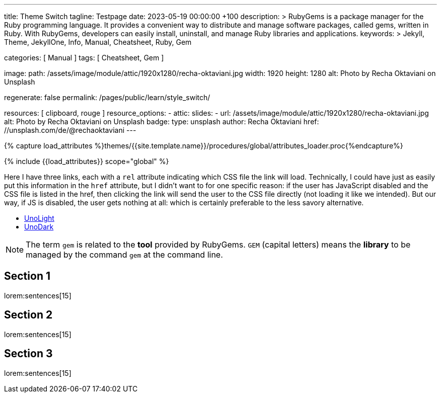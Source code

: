 ---
title:                                  Theme Switch
tagline:                                Testpage
date:                                   2023-05-19 00:00:00 +100
description: >
                                        RubyGems is a package manager for the Ruby programming language. It provides
                                        a convenient way to distribute and manage software packages, called gems,
                                        written in Ruby. With RubyGems, developers can easily install, uninstall, and
                                        manage Ruby libraries and applications.
keywords: >
                                        Jekyll, Theme, JekyllOne, Info, Manual, Cheatsheet, Ruby, Gem

categories:                             [ Manual ]
tags:                                   [ Cheatsheet, Gem ]

image:
  path:                                 /assets/image/module/attic/1920x1280/recha-oktaviani.jpg
  width:                                1920
  height:                               1280
  alt:                                  Photo by Recha Oktaviani on Unsplash

regenerate:                             false
permalink:                              /pages/public/learn/style_switch/

resources:                              [ clipboard, rouge ]
resource_options:
  - attic:
      slides:
        - url:                          /assets/image/module/attic/1920x1280/recha-oktaviani.jpg
          alt:                          Photo by Recha Oktaviani on Unsplash
          badge:
            type:                       unsplash
            author:                     Recha Oktaviani
            href:                       //unsplash.com/de/@rechaoktaviani
---

// Page Initializer
// =============================================================================
// Enable the Liquid Preprocessor
:page-liquid:

// Set (local) page attributes here
// -----------------------------------------------------------------------------
// :page--attr:                         <attr-value>

//  Load Liquid procedures
// -----------------------------------------------------------------------------
{% capture load_attributes %}themes/{{site.template.name}}/procedures/global/attributes_loader.proc{%endcapture%}

// Load page attributes
// -----------------------------------------------------------------------------
{% include {{load_attributes}} scope="global" %}


// Page content
// ~~~~~~~~~~~~~~~~~~~~~~~~~~~~~~~~~~~~~~~~~~~~~~~~~~~~~~~~~~~~~~~~~~~~~~~~~~~~~
// See: https://cssdeck.com/blog/simple-jquery-stylesheet-switcher/

// Include sub-documents (if any)
// -----------------------------------------------------------------------------
[role="dropcap"]
Here I have three links, each with a `rel` attribute indicating which CSS
file the link will load. Technically, I could have just as easily put this
information in the `href` attribute, but I didn’t want to for one specific
reason: if the user has JavaScript disabled and the CSS file is listed in
the href, then clicking the link will send the user to the CSS file directly
(not loading it like we intended). But our way, if JS is disabled, the user
gets nothing at all: which is certainly preferable to the less savory
alternative.

++++
<ul id="theme_switch">
  <li><a href="#" rel="/assets/theme/j1/core/css/themes/unolight/bootstrap.css" data-theme="UnoLight">UnoLight</a></li>
  <li><a href="#" rel="/assets/theme/j1/core/css/themes/unodark/bootstrap.css"  data-theme="UnoDark">UnoDark</a></li>
</ul>
++++

++++
<!-- script>

  $(document).ready(function() {

    var logger        = log4javascript.getLogger('j1.style_switch');
    var url           = new liteURL(window.location.href);
    var secure        = (url.protocol.includes('https')) ? true : false;
    var cookie_names  = j1.getCookieNames();
    var user_state    = {};
    var theme_css;

    var dependencies_met_page_ready = setInterval (function (options) {
      var pageState     = $('#no_flicker').css("display");
      var pageVisible   = (pageState == 'block') ? true : false;
      var atticFinished = (j1.adapter.attic.getState() == 'finished') ? true: false;

      if (j1.getState() === 'finished' && pageVisible) {
          logger.info('\n' + 'initialize module: started');

        	$("#theme_switch li a").click(function() {
            user_state            = j1.readCookie(cookie_names.user_state);
            var _this             = $(this);
            theme_css             = _this.attr('rel');
            user_state.theme_css  = theme_css;

            var cookie_written = j1.writeCookie({
              name:     cookie_names.user_state,
              data:     user_state,
              secure:   secure,
              expires:  365
            });

            if (!cookie_written) {
              logger.error('\n' + 'failed to write cookie: ' + cookie_names.user_consent);
            } else {
              location.reload(true);
            }

        	});
          logger.info('\n' + 'initializing module: finished');
          clearInterval(dependencies_met_page_ready);
      }
    }, 10);

  });

</script -->
++++

NOTE: The term `gem` is related to the *tool* provided by RubyGems. `GEM`
(capital letters) means the *library* to be managed by the command `gem`
at the command line.

== Section 1

lorem:sentences[15]

== Section 2

lorem:sentences[15]

== Section 3

lorem:sentences[15]

++++
++++
